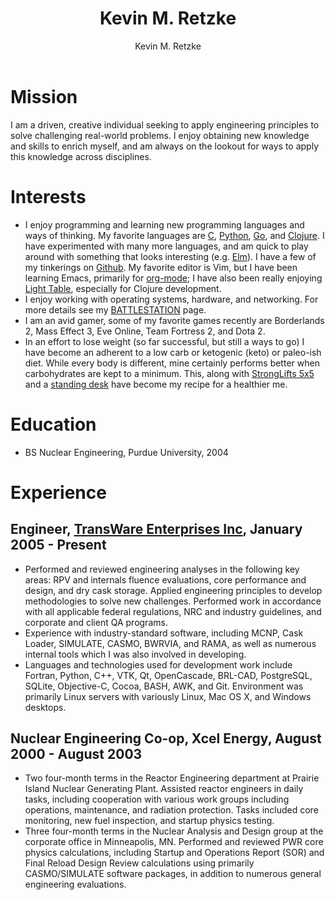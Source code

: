 #+TITLE:      Kevin M. Retzke
#+AUTHOR:     Kevin M. Retzke
#+EMAIL:      retzkek@gmail.com
#+OPTIONS:    H:3 num:nil toc:nil \n:nil @:t ::t |:t ^:t -:t f:t *:t TeX:t LaTeX:t skip:nil d:(HIDE) tags:not-in-toc
#+HTML_HEAD: <link rel="stylesheet" type="text/css" href="http://thomasf.github.io/solarized-css/solarized-dark.min.css" />

* Mission
I am a driven, creative individual seeking to apply engineering principles to solve challenging real-world problems. I enjoy obtaining new knowledge and skills to enrich myself, and am always on the lookout for ways to apply this knowledge across disciplines.

* Interests
  - I enjoy programming and learning new programming languages and ways of thinking. My favorite languages are [[http://shop.oreilly.com/product/0636920025108.do][C]], [[http://python.org][Python]], [[http://golang.org][Go]], and [[http://clojure.org][Clojure]]. I have experimented with many more languages, and am quick to play around with something that looks interesting (e.g. [[http://elm-lang.org][Elm]]). I have a few of my tinkerings on [[http://github.com/retzkek][Github]]. My favorite editor is Vim, but I have been learning Emacs, primarily for [[http://orgmode.org][org-mode]]; I have also been really enjoying [[http://lightable.com][Light Table]], especially for Clojure development.
  - I enjoy working with operating systems, hardware, and networking. For more details see my [[file:battlestation.org][BATTLESTATION]] page.
  - I am an avid gamer, some of my favorite games recently are Borderlands 2, Mass Effect 3, Eve Online, Team Fortress 2, and Dota 2.
  - In an effort to lose weight (so far successful, but still a ways to go) I have become an adherent to a low carb or ketogenic (keto) or paleo-ish diet. While every body is different, mine certainly performs better when carbohydrates are kept to a minimum. This, along with [[http://stronglifts.com][StrongLifts 5x5]] and a [[http://geekdesk.com][standing desk]] have become my recipe for a healthier me.

* Education
  - BS Nuclear Engineering, Purdue University, 2004
  
* Experience

** Engineer, [[http://transware.net][TransWare Enterprises Inc]], January 2005 - Present

   - Performed and reviewed engineering analyses in the following key areas: RPV and internals fluence evaluations, core performance and design, and dry cask storage. Applied engineering principles to develop methodologies to solve new challenges. Performed work in accordance with all applicable federal regulations, NRC and industry guidelines, and corporate and client QA programs.
   - Experience with industry-standard software, including MCNP, Cask Loader, SIMULATE, CASMO, BWRVIA, and RAMA, as well as numerous internal tools which I was also involved in developing.
   - Languages and technologies used for development work include Fortran, Python, C++, VTK, Qt, OpenCascade, BRL-CAD, PostgreSQL, SQLite, Objective-C, Cocoa, BASH, AWK, and Git. Environment was primarily Linux servers with variously Linux, Mac OS X, and Windows desktops.

** Nuclear Engineering Co-op, Xcel Energy, August 2000 - August 2003

   - Two four-month terms in the Reactor Engineering department at Prairie Island Nuclear Generating Plant. Assisted reactor engineers in daily tasks, including cooperation with various work groups including operations, maintenance, and radiation protection. Tasks included core monitoring, new fuel inspection, and startup physics testing.
   - Three four-month terms in the Nuclear Analysis and Design group at the corporate office in Minneapolis, MN. Performed and reviewed PWR core physics calculations, including Startup and Operations Report (SOR) and Final Reload Design Review calculations using primarily CASMO/SIMULATE software packages, in addition to numerous general engineering evaluations.
